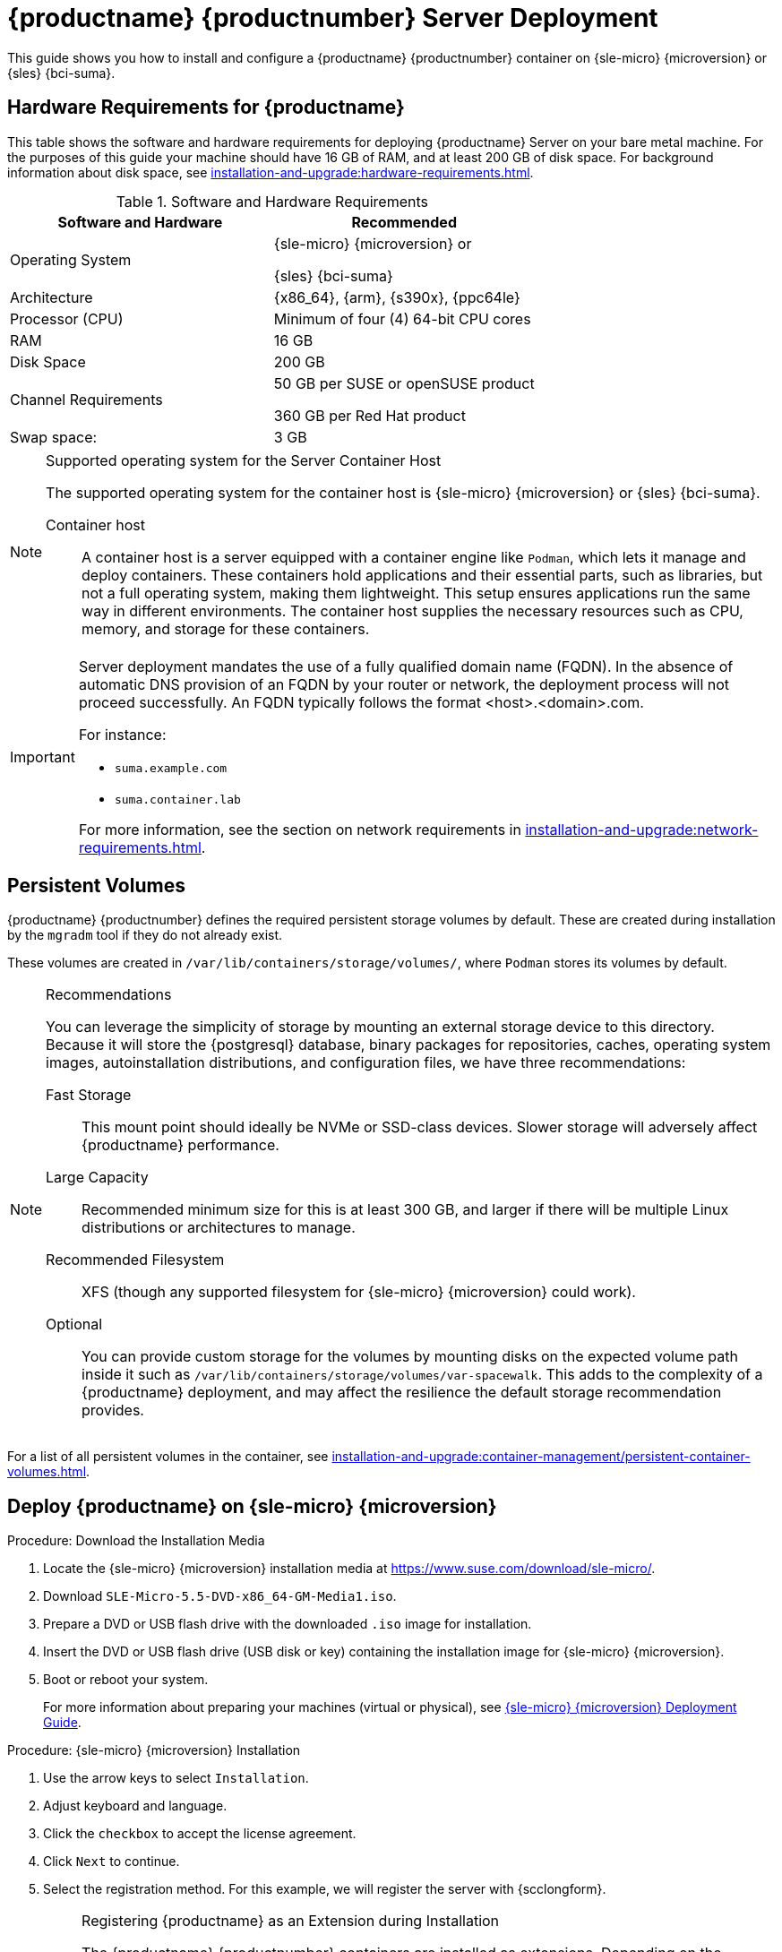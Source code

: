 [[deploy-suma-server]]
= {productname} {productnumber} Server Deployment
ifeval::[{uyuni-content} == true]
:noindex:
endif::[]

This guide shows you how to install and configure a {productname} {productnumber} container on {sle-micro} {microversion} or {sles} {bci-suma}.


// Link to hardware requirements do not show them here. We list them on other pages.
// Done within next section.

== Hardware Requirements for {productname}

This table shows the software and hardware requirements for deploying {productname} Server on your bare metal machine.
For the purposes of this guide your machine should have 16 GB of RAM, and at least 200 GB of disk space.
For background information about disk space, see xref:installation-and-upgrade:hardware-requirements.adoc[].

[cols="1,1", options="header"]
.Software and Hardware Requirements
|===
| Software and Hardware  | Recommended
| Operating System       | {sle-micro} {microversion} or

                           {sles} {bci-suma}
| Architecture           | {x86_64}, {arm}, {s390x}, {ppc64le}
| Processor (CPU)        | Minimum of four (4) 64-bit CPU cores
| RAM                    | 16 GB
| Disk Space             | 200 GB
| Channel Requirements   | 50 GB per SUSE or openSUSE product
                          
                           360 GB per Red Hat product
| Swap space:            | 3 GB
|===

.Supported operating system for the Server Container Host
[NOTE]
====
The supported operating system for the container host is {sle-micro} {microversion} or {sles} {bci-suma}.

Container host::
A container host is a server equipped with a container engine like [systemitem]``Podman``, which lets it manage and deploy containers.
These containers hold applications and their essential parts, such as libraries, but not a full operating system, making them lightweight.
This setup ensures applications run the same way in different environments.
The container host supplies the necessary resources such as CPU, memory, and storage for these containers.
====

[IMPORTANT]
====
Server deployment mandates the use of a fully qualified domain name (FQDN).
In the absence of automatic DNS provision of an FQDN by your router or network, the deployment process will not proceed successfully.
An FQDN typically follows the format <host>.<domain>.com.

For instance:

* [literal]``suma.example.com``
* [literal]``suma.container.lab``

For more information, see the section on network requirements in xref:installation-and-upgrade:network-requirements.adoc[].
====

== Persistent Volumes

// This sections needs to be run by devs. How would a customer use custom storage? How do we set this up with mgradm?

{productname} {productnumber} defines the required persistent storage volumes by default.
These are created during installation by the [command]``mgradm`` tool if they do not already exist.

These volumes are created in [path]``/var/lib/containers/storage/volumes/``, where [systemitem]``Podman`` stores its volumes by default.

.Recommendations
[NOTE]
====
You can leverage the simplicity of storage by mounting an external storage device to this directory.
Because it will store the {postgresql} database, binary packages for repositories, caches, operating system images, autoinstallation distributions, and configuration files, we have three recommendations:

Fast Storage::
This mount point should ideally be NVMe or SSD-class devices.
Slower storage will adversely affect {productname} performance.

Large Capacity::
Recommended minimum size for this is at least 300 GB, and larger if there will be multiple Linux distributions or architectures to manage.

Recommended Filesystem::
XFS (though any supported filesystem for {sle-micro} {microversion} could work).

Optional::
You can provide custom storage for the volumes by mounting disks on the expected volume path inside it such as [path]``/var/lib/containers/storage/volumes/var-spacewalk``.
This adds to the complexity of a {productname} deployment, and may affect the resilience the default storage recommendation provides.

====

For a list of all persistent volumes in the container, see xref:installation-and-upgrade:container-management/persistent-container-volumes.adoc[].

// To set up custom persistent volumes see:



[[deploy-suma-server-micro]]
==  Deploy {productname} on {sle-micro} {microversion}

.Procedure: Download the Installation Media
. Locate the {sle-micro} {microversion} installation media at https://www.suse.com/download/sle-micro/.
. Download [filename]``SLE-Micro-5.5-DVD-x86_64-GM-Media1.iso``.
. Prepare a DVD or USB flash drive with the downloaded [filename]``.iso`` image for installation.
. Insert the DVD or USB flash drive (USB disk or key) containing the installation image for {sle-micro} {microversion}.
. Boot or reboot your system.

+

For more information about preparing your machines (virtual or physical), see link:https://documentation.suse.com/sle-micro/5.5/html/SLE-Micro-all/book-deployment-slemicro.html[{sle-micro} {microversion} Deployment Guide].


.Procedure: {sle-micro} {microversion} Installation
. Use the arrow keys to select [systemitem]``Installation``.
. Adjust keyboard and language.
. Click the [systemitem]``checkbox`` to accept the license agreement.
. Click [systemitem]``Next`` to continue.
. Select the registration method.
  For this example, we will register the server with {scclongform}.

+

.Registering {productname} as an Extension during Installation
[NOTE]
====
The {productname} {productnumber} containers are installed as extensions.
Depending on the specific extension needed from the list below, additional {scclongform} registration codes will be required for each.

* {productname} {productnumber} Server
* {productname} {productnumber} Proxy
* Retail Branch Server
====

+

[IMPORTANT]
====
The {sle-micro} {microversion} entitlement is included within the {productname} entitlement, so it does not require a separate registration code.
====

. Enter your {scclongform} email address.
. Enter your registration code for {sle-micro} {microversion}.
. Click [systemitem]``Next`` to continue.
. Select the {productname} {productnumber} Server extension [systemitem]``Checkbox``.
. Click [systemitem]``Next`` to continue.
. Enter your {productname} {productnumber} Server extension registration code.
. Click btn:[Next] to continue.
. On the [systemitem]``NTP Configuration`` page click btn:[Next].
. On the [systemitem]``Authentication for the System`` page enter a password for the root user.
  Click btn:[Next].
. On the [systemitem]``Installation Settings`` page click btn:[Install].

This concludes installation of {sle-micro} {microversion} and {productname} {productnumber} as an extension.



=== Registration from the Command Line (Optional)

If you added {productname} {productnumber} as an extension during {sle-micro} {microversion} installation then you can skip this step. However, optionally you may skip registration during {sle-micro} {microversion} installation by selecting the btn:[Skip Registration] button.
This section provides steps on registering your products after {sle-micro} {microversion} installation.

.Procedure: Post Installation Product Registration
. Register {sle-micro} {microversion} to {scclongform} from the command line run the following commands on the container host:

+

----
transactional-update register -r <reg_code> -e <your_email>
----

. Use the registration code you obtained from your {scclongform} account for {sle-micro} {microversion}.

+

[NOTE]
====
The following steps register a server with the {x86_64} architecture and thus require a registration code for the {x86_64} architecture.
To register {arm} or {s390x} architectures use the correct registration code.
====

. Next add the **SUSE Manager Server Extension 5.0 x86_64** Extension.
  List available extensions with the following command:

+

----
transactional-update --quiet register --list-extensions
----

. Use your **SUSE Manager Server Extension 5.0 x86_64** registration code with the following command:

+

----
transactional-update register -p SUSE-Manager-Server/5.0/x86_64 -r <reg_code>
----
. Reboot.


=== Update the System

.Procedure
. Log in as *root*.
. Run **transactional-update**:

+

[source, shell]
----
transactional-update
----

. Reboot.

=== Configure Custom Persistent Storage

Configuring persistent storage is optional, but it is the only way to avoid serious trouble with container full disk conditions.
It is highly recommended to configure custom persistent storage with the [command]``mgr-storage-server`` tool.

* For more information, see [command]``mgr-storage-server --help``.
This tool simplifies creating the container storage and database volumes.
+
Use the command in the following manner:

+

----
mgr-storage-server <storage-disk-device> [<database-disk-device>]
----

+

For example:

+

----
mgr-storage-server /dev/nvme1n1 /dev/nvme2n1
----

+


[NOTE]
====
This command will create the persistent storage volumes at [path]``/var/lib/containers/storage/volumes``.

For more information, see

* xref:installation-and-upgrade:container-management/persistent-container-volumes.adoc[]
* xref:administration:troubleshooting/tshoot-container-full-disk.adoc[]
====


ifeval::[{suma-content} == true]
== Install {productname} on {sles} {bci-suma}

Alternatively, you can install {productname} on {sles} {bci-suma}.
The following procedure describes the main steps of the installation process.

.Procedure: Installing {productname} on {sles} {bci-suma}
. Locate and download {sles} {bci-suma} [literal]``.iso`` at https://www.suse.com/download/sles/.
. Make sure that the {scc} code you plan to use has the Extensions enabled.
. Start the installation of {sles} {bci-suma}.
  .. On the [literal]``Language, keyboard and product selection`` select the product to install.
  .. On the [literal]``License agreement`` read the agreement and check [guimenu]``I Agree to the License Terms``.
. Select the registration method. 
. In the screen [literal]``Extensions and Modules Selection`` check the following:
  * {productname} Server Extension
  * Basesystem Module
  * Containers Module
. Complete the installation.
. When the installation completes, log in to the newly installed server as root.
. As root, run

+

[source,shell]
----
zypper install podman
----
. Finish the {productname} installation on {sles} {bci-suma} by running command:

+

[source,shell]
----
mgradm install podman
----
endif::[]


[[deploy-suma-server-mgradm]]
== Deploy with [literal]``mgradm``

.Procedure: Deploying {productname} {productnumber} Using [literal]``mgradm``
. Log in as root.
. Execute the following command, replacing `<suma.example.com>` with your fully qualified domain name:

+

[source,shell]
----
mgradm install podman <suma.example.com>
----

+

[IMPORTANT]
====
If the above command fails ensure that you have registered {productname} {productnumber}.
If you skipped registration during installation and now need to register from the command line, follow the steps below to log in to the registry:

[source,shell]
----
podman login -u <EMAIL> -p <REGISTRATION-CODE> registry.suse.com
----

Use the {productname} {productnumber} registration key when prompted.
====

. Enter a certificate and administrator account password when prompted.

+

[NOTE]
====
The administrator account password must be at least 5 characters and less
than 48 characters in length.
====

+

. Press btn:[Enter].
. Enter the email address of the administration account.
  Press btn:[Enter].
. Wait for deployment to complete.
. Open a browser and proceed to your servers FQDN.
. Enter your username (default is [literal]``admin``) and the password you set during the deployment process.

[IMPORTANT]
====
{sle-micro} is designed to update itself automatically by default and will reboot after applying updates.
However, this behavior is not desirable for the {productname} environment.
To prevent automatic updates on your server, {productname} disables the transactional-update timer during the bootstrap process.

If you prefer the {sle-micro} default behavior, enable the timer by running the following command:

[source, shell]
----
systemctl enable --now transactional-update.timer
----
====

In this guide you deployed {productname} {productnumber} Server as a container.
Proceed to the next section to add your organization credentials for syncing with {scclongform}.


== Connect {productname} {productnumber} to {scclongform}

This section covers synchronizing with {scc} from the {webui} and adding your first client channel.

[[proc-admin-organization-credentials]]
.Procedure: Entering Organization Credentials
. Open a browser and proceed to your servers FQDN.
. Enter your username (default is [literal]``admin``) and the password you set during the deployment process.
. In the {productname} {webui}, select menu:Admin[Setup Wizard].
. From the [guimenu]``Setup Wizard`` page select the btn:[Organization Credentials] tab.
. Click btn:[Add a new credential].
. Point your browser to the {scclongform}.
. Select your organization from the left navigation.
. Select the users tab from the top of the page then btn:[Organization Credentials].
. Make a note of your **Mirroring credentials**.
. Back in the {productname} {webui} enter your [guimenu]``Username`` and [guimenu]``Password``, and confirm with btn:[Save].

When the credentials are confirmed with a green check-mark icon, proceed with <<proc-quickstart-first-channel-sync>>.


[[proc-quickstart-first-channel-sync]]
.Procedure: Synchronizing with {scclongform}
. In the {webui}, navigate to menu:Admin[Setup Wizard].
. From the [guimenu]``Setup Wizard`` page select the [guimenu]``SUSE Products`` tab.
  If you recently registered with {scclongform} a list of products will begin populating the table.
  This operation could take up to a few minutes.
  You can monitor the progress of the operation in section on the right ``Refresh the product catalog from {scclongform}``.
  The table of products lists architecture, channels, and status information.
  For more information, see xref:reference:admin/setup-wizard.adoc[Wizard].

+

image::admin_suse_products.png[scaledwidth=80%]
. Use the ``Filter by product description`` and ``Filter by architecture`` to filter the list of displayed products.
  The channels listed on the btn:[Products] page provide repositories for clients.

+

* Add channels to {productname} by selecting the check box to the left of each channel.
  Click the arrow symbol to the left of the description to unfold a product and list available modules.
* Click btn:[Add Products] at the top of the page to start product synchronization.

After adding the channel, {productname} will schedule the channel to be synchronized.
This can take a long time as {productname} will copy channel software sources from the {suse} repositories located at {scclongform} to the local [path]``/var/lib/containers/storage/volumes/var-spacewalk/`` directory of your server.

When the channel is fully synchronized, a bootstrap repository for it will be automatically generated.
This step is crucial for successfully bootstrapping clients, ensuring that the channel synchronization and distribution are operational on the client side. This completes the installation and configuration of {productname}, along with preparing the channels necessary for bootstrapping clients.

When the channel synchronization process is complete, you can proceed with registering the {productname} {productnumber} Proxy or additional clients.

For more instructions, see xref:client-configuration:registration-overview.adoc[].



== Entering the Container for Management

To get to a shell inside the container, run on the container host:
----
mgrctl term
----
